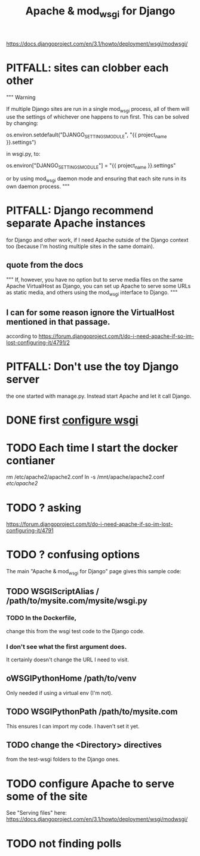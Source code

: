 #+title: Apache & mod_wsgi for Django
https://docs.djangoproject.com/en/3.1/howto/deployment/wsgi/modwsgi/
* PITFALL: sites can clobber each other
"""
Warning

If multiple Django sites are run in a single mod_wsgi process, all of them will
use the settings of whichever one happens to run first. This can be solved by
changing:

os.environ.setdefault("DJANGO_SETTINGS_MODULE", "{{ project_name }}.settings")

in wsgi.py, to:

os.environ["DJANGO_SETTINGS_MODULE"] = "{{ project_name }}.settings"

or by using mod_wsgi daemon mode and ensuring that each site runs in its
own daemon process.
"""
* PITFALL: Django recommend separate Apache instances
for Django and other work, if I need Apache outside of the Django context too
(because I'm hosting multiple sites in the same domain).
** quote from the docs
"""
  If, however, you have no option but to serve media files on the same Apache
  VirtualHost as Django, you can set up Apache to serve some URLs as static
  media, and others using the mod_wsgi interface to Django.
"""
** I can for some reason ignore the VirtualHost mentioned in that passage.
according to
https://forum.djangoproject.com/t/do-i-need-apache-if-so-im-lost-configuring-it/4791/2
* PITFALL: Don't use the toy Django server
the one started with manage.py.
Instead start Apache and let it call Django.
* DONE first [[file:20201014163254-wsgi.org][configure wsgi]]
* TODO Each time I start the docker contianer
rm /etc/apache2/apache2.conf
ln -s /mnt/apache/apache2.conf /etc/apache2/
* TODO ? asking
https://forum.djangoproject.com/t/do-i-need-apache-if-so-im-lost-configuring-it/4791
* TODO ? confusing options
The main "Apache & mod_wsgi for Django" page gives this sample code:
** TODO WSGIScriptAlias / /path/to/mysite.com/mysite/wsgi.py
*** TODO In the Dockerfile,
change this from the wsgi test code to the Django code.
*** I don't see what the first argument does.
  It certainly doesn't change the URL I need to visit.
** oWSGIPythonHome /path/to/venv
  Only needed if using a virtual env (I'm not).
** TODO WSGIPythonPath /path/to/mysite.com
  This ensures I can import my code. I haven't set it yet.
** TODO change the <Directory> directives
  from the test-wsgi folders to the Django ones.
* TODO configure Apache to serve some of the site
See "Serving files" here:
  https://docs.djangoproject.com/en/3.1/howto/deployment/wsgi/modwsgi/
* TODO not finding polls

